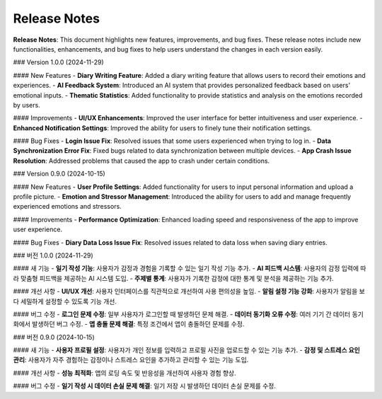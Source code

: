 .. _Release_Notes:

Release Notes
=================

**Release Notes**: This document highlights new features, improvements, and bug fixes.  
These release notes include new functionalities, enhancements, and bug fixes to help users understand the changes in each version easily.

### Version 1.0.0 (2024-11-29)

#### New Features
- **Diary Writing Feature**: Added a diary writing feature that allows users to record their emotions and experiences.
- **AI Feedback System**: Introduced an AI system that provides personalized feedback based on users' emotional inputs.
- **Thematic Statistics**: Added functionality to provide statistics and analysis on the emotions recorded by users.

#### Improvements
- **UI/UX Enhancements**: Improved the user interface for better intuitiveness and user experience.
- **Enhanced Notification Settings**: Improved the ability for users to finely tune their notification settings.

#### Bug Fixes
- **Login Issue Fix**: Resolved issues that some users experienced when trying to log in.
- **Data Synchronization Error Fix**: Fixed bugs related to data synchronization between multiple devices.
- **App Crash Issue Resolution**: Addressed problems that caused the app to crash under certain conditions.

### Version 0.9.0 (2024-10-15)

#### New Features
- **User Profile Settings**: Added functionality for users to input personal information and upload a profile picture.
- **Emotion and Stressor Management**: Introduced the ability for users to add and manage frequently experienced emotions and stressors.

#### Improvements
- **Performance Optimization**: Enhanced loading speed and responsiveness of the app to improve user experience.

#### Bug Fixes
- **Diary Data Loss Issue Fix**: Resolved issues related to data loss when saving diary entries.


### 버전 1.0.0 (2024-11-29)

#### 새 기능
- **일기 작성 기능**: 사용자가 감정과 경험을 기록할 수 있는 일기 작성 기능 추가.
- **AI 피드백 시스템**: 사용자의 감정 입력에 따라 맞춤형 피드백을 제공하는 AI 시스템 도입.
- **주제별 통계**: 사용자가 기록한 감정에 대한 통계 및 분석을 제공하는 기능 추가.

#### 개선 사항
- **UI/UX 개선**: 사용자 인터페이스를 직관적으로 개선하여 사용 편의성을 높임.
- **알림 설정 기능 강화**: 사용자가 알림을 보다 세밀하게 설정할 수 있도록 기능 개선.

#### 버그 수정
- **로그인 문제 수정**: 일부 사용자가 로그인할 때 발생하던 문제 해결.
- **데이터 동기화 오류 수정**: 여러 기기 간 데이터 동기화에서 발생하던 버그 수정.
- **앱 충돌 문제 해결**: 특정 조건에서 앱이 충돌하던 문제를 수정.

### 버전 0.9.0 (2024-10-15)

#### 새 기능
- **사용자 프로필 설정**: 사용자가 개인 정보를 입력하고 프로필 사진을 업로드할 수 있는 기능 추가.
- **감정 및 스트레스 요인 관리**: 사용자가 자주 경험하는 감정이나 스트레스 요인을 추가하고 관리할 수 있는 기능 도입.

#### 개선 사항
- **성능 최적화**: 앱의 로딩 속도 및 반응성을 개선하여 사용자 경험 향상.

#### 버그 수정
- **일기 작성 시 데이터 손실 문제 해결**: 일기 저장 시 발생하던 데이터 손실 문제를 수정.
